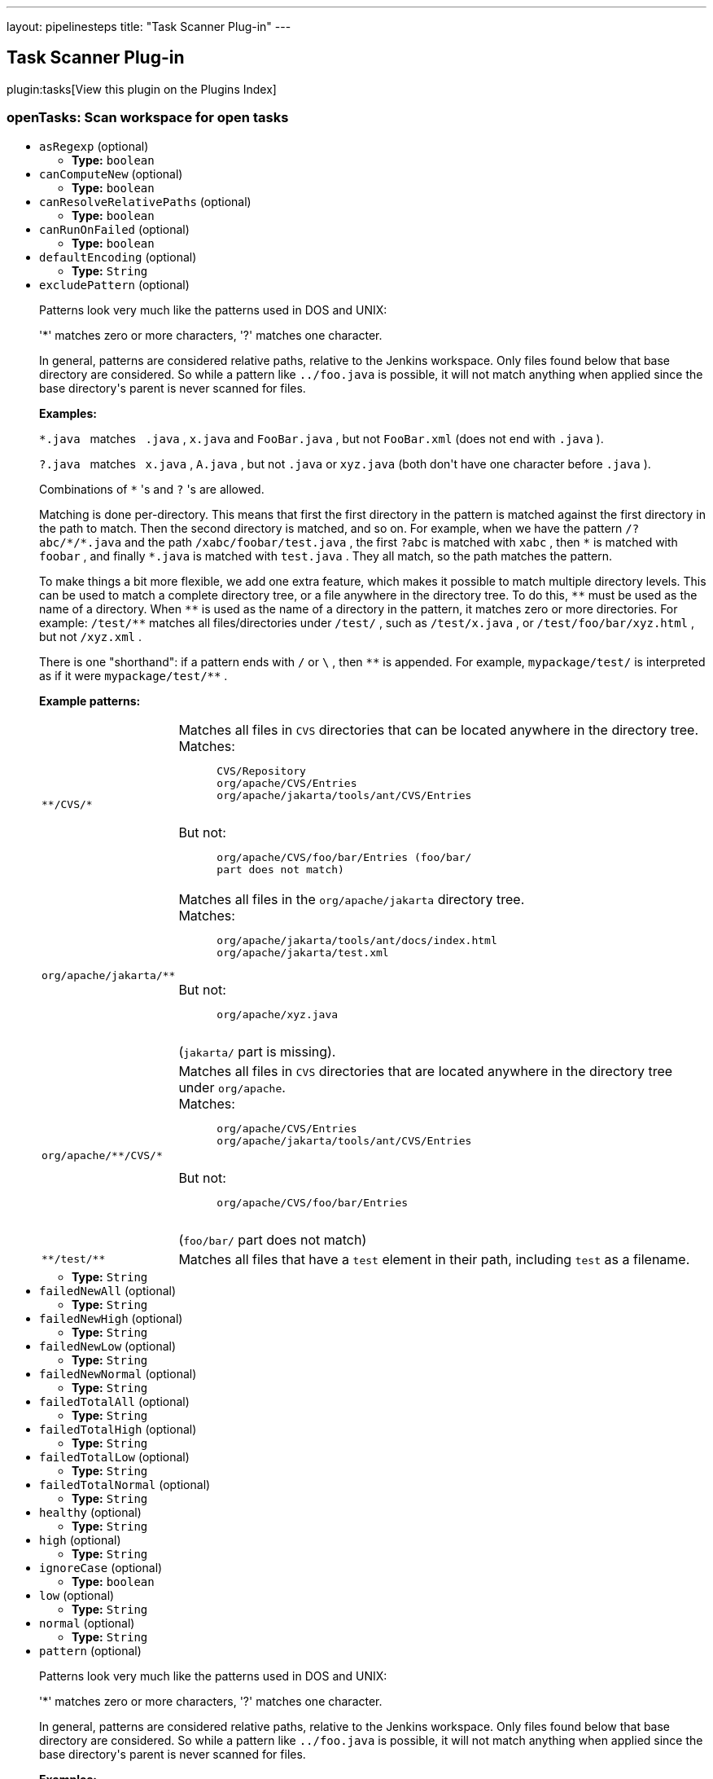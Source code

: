 ---
layout: pipelinesteps
title: "Task Scanner Plug-in"
---

:notitle:
:description:
:author:
:email: jenkinsci-users@googlegroups.com
:sectanchors:
:toc: left

== Task Scanner Plug-in

plugin:tasks[View this plugin on the Plugins Index]

=== +openTasks+: Scan workspace for open tasks
++++
<ul><li><code>asRegexp</code> (optional)
<ul><li><b>Type:</b> <code>boolean</code></li></ul></li>
<li><code>canComputeNew</code> (optional)
<ul><li><b>Type:</b> <code>boolean</code></li></ul></li>
<li><code>canResolveRelativePaths</code> (optional)
<ul><li><b>Type:</b> <code>boolean</code></li></ul></li>
<li><code>canRunOnFailed</code> (optional)
<ul><li><b>Type:</b> <code>boolean</code></li></ul></li>
<li><code>defaultEncoding</code> (optional)
<ul><li><b>Type:</b> <code>String</code></li></ul></li>
<li><code>excludePattern</code> (optional)
<div><div> 
 <p>Patterns look very much like the patterns used in DOS and UNIX:</p> 
 <p>'*' matches zero or more characters, '?' matches one character.</p> 
 <p> In general, patterns are considered relative paths, relative to the Jenkins workspace. Only files found below that base directory are considered. So while a pattern like <code>../foo.java</code> is possible, it will not match anything when applied since the base directory's parent is never scanned for files. </p> 
 <p> <b>Examples:</b> </p> 
 <p> <code>*.java</code> &nbsp;&nbsp;matches&nbsp;&nbsp; <code>.java</code> , <code>x.java</code> and <code>FooBar.java</code> , but not <code>FooBar.xml</code> (does not end with <code>.java</code> ). </p> 
 <p> <code>?.java</code> &nbsp;&nbsp;matches&nbsp;&nbsp; <code>x.java</code> , <code>A.java</code> , but not <code>.java</code> or <code>xyz.java</code> (both don't have one character before <code>.java</code> ). </p> 
 <p> Combinations of <code>*</code> 's and <code>?</code> 's are allowed. </p> 
 <p> Matching is done per-directory. This means that first the first directory in the pattern is matched against the first directory in the path to match. Then the second directory is matched, and so on. For example, when we have the pattern <code>/?abc/*/*.java</code> and the path <code>/xabc/foobar/test.java</code> , the first <code>?abc</code> is matched with <code>xabc</code> , then <code>*</code> is matched with <code>foobar</code> , and finally <code>*.java</code> is matched with <code>test.java</code> . They all match, so the path matches the pattern. </p> 
 <p> To make things a bit more flexible, we add one extra feature, which makes it possible to match multiple directory levels. This can be used to match a complete directory tree, or a file anywhere in the directory tree. To do this, <code>**</code> must be used as the name of a directory. When <code>**</code> is used as the name of a directory in the pattern, it matches zero or more directories. For example: <code>/test/**</code> matches all files/directories under <code>/test/</code> , such as <code>/test/x.java</code> , or <code>/test/foo/bar/xyz.html</code> , but not <code>/xyz.xml</code> . </p> 
 <p> There is one "shorthand": if a pattern ends with <code>/</code> or <code>\</code> , then <code>**</code> is appended. For example, <code>mypackage/test/</code> is interpreted as if it were <code>mypackage/test/**</code> . </p> 
 <p> <b>Example patterns:</b> </p> 
 <table> 
  <tbody>
   <tr> 
    <td><code>**/CVS/*</code></td> 
    <td>Matches all files in <code>CVS</code> directories that can be located anywhere in the directory tree.<br> Matches: <pre>
      CVS/Repository
      org/apache/CVS/Entries
      org/apache/jakarta/tools/ant/CVS/Entries
      </pre> But not: <pre>
      org/apache/CVS/foo/bar/Entries (<code>foo/bar/</code>
      part does not match)
      </pre> </td> 
   </tr> 
   <tr> 
    <td><code>org/apache/jakarta/**</code></td> 
    <td>Matches all files in the <code>org/apache/jakarta</code> directory tree.<br> Matches: <pre>
      org/apache/jakarta/tools/ant/docs/index.html
      org/apache/jakarta/test.xml
      </pre> But not: <pre>
      org/apache/xyz.java
      </pre> (<code>jakarta/</code> part is missing). </td> 
   </tr> 
   <tr> 
    <td><code>org/apache/**/CVS/*</code></td> 
    <td>Matches all files in <code>CVS</code> directories that are located anywhere in the directory tree under <code>org/apache</code>.<br> Matches: <pre>
      org/apache/CVS/Entries
      org/apache/jakarta/tools/ant/CVS/Entries
      </pre> But not: <pre>
      org/apache/CVS/foo/bar/Entries
      </pre> (<code>foo/bar/</code> part does not match) </td> 
   </tr> 
   <tr> 
    <td><code>**/test/**</code></td> 
    <td>Matches all files that have a <code>test</code> element in their path, including <code>test</code> as a filename. </td> 
   </tr> 
  </tbody>
 </table> 
</div></div>

<ul><li><b>Type:</b> <code>String</code></li></ul></li>
<li><code>failedNewAll</code> (optional)
<ul><li><b>Type:</b> <code>String</code></li></ul></li>
<li><code>failedNewHigh</code> (optional)
<ul><li><b>Type:</b> <code>String</code></li></ul></li>
<li><code>failedNewLow</code> (optional)
<ul><li><b>Type:</b> <code>String</code></li></ul></li>
<li><code>failedNewNormal</code> (optional)
<ul><li><b>Type:</b> <code>String</code></li></ul></li>
<li><code>failedTotalAll</code> (optional)
<ul><li><b>Type:</b> <code>String</code></li></ul></li>
<li><code>failedTotalHigh</code> (optional)
<ul><li><b>Type:</b> <code>String</code></li></ul></li>
<li><code>failedTotalLow</code> (optional)
<ul><li><b>Type:</b> <code>String</code></li></ul></li>
<li><code>failedTotalNormal</code> (optional)
<ul><li><b>Type:</b> <code>String</code></li></ul></li>
<li><code>healthy</code> (optional)
<ul><li><b>Type:</b> <code>String</code></li></ul></li>
<li><code>high</code> (optional)
<ul><li><b>Type:</b> <code>String</code></li></ul></li>
<li><code>ignoreCase</code> (optional)
<ul><li><b>Type:</b> <code>boolean</code></li></ul></li>
<li><code>low</code> (optional)
<ul><li><b>Type:</b> <code>String</code></li></ul></li>
<li><code>normal</code> (optional)
<ul><li><b>Type:</b> <code>String</code></li></ul></li>
<li><code>pattern</code> (optional)
<div><div> 
 <p>Patterns look very much like the patterns used in DOS and UNIX:</p> 
 <p>'*' matches zero or more characters, '?' matches one character.</p> 
 <p> In general, patterns are considered relative paths, relative to the Jenkins workspace. Only files found below that base directory are considered. So while a pattern like <code>../foo.java</code> is possible, it will not match anything when applied since the base directory's parent is never scanned for files. </p> 
 <p> <b>Examples:</b> </p> 
 <p> <code>*.java</code> &nbsp;&nbsp;matches&nbsp;&nbsp; <code>.java</code> , <code>x.java</code> and <code>FooBar.java</code> , but not <code>FooBar.xml</code> (does not end with <code>.java</code> ). </p> 
 <p> <code>?.java</code> &nbsp;&nbsp;matches&nbsp;&nbsp; <code>x.java</code> , <code>A.java</code> , but not <code>.java</code> or <code>xyz.java</code> (both don't have one character before <code>.java</code> ). </p> 
 <p> Combinations of <code>*</code> 's and <code>?</code> 's are allowed. </p> 
 <p> Matching is done per-directory. This means that first the first directory in the pattern is matched against the first directory in the path to match. Then the second directory is matched, and so on. For example, when we have the pattern <code>/?abc/*/*.java</code> and the path <code>/xabc/foobar/test.java</code> , the first <code>?abc</code> is matched with <code>xabc</code> , then <code>*</code> is matched with <code>foobar</code> , and finally <code>*.java</code> is matched with <code>test.java</code> . They all match, so the path matches the pattern. </p> 
 <p> To make things a bit more flexible, we add one extra feature, which makes it possible to match multiple directory levels. This can be used to match a complete directory tree, or a file anywhere in the directory tree. To do this, <code>**</code> must be used as the name of a directory. When <code>**</code> is used as the name of a directory in the pattern, it matches zero or more directories. For example: <code>/test/**</code> matches all files/directories under <code>/test/</code> , such as <code>/test/x.java</code> , or <code>/test/foo/bar/xyz.html</code> , but not <code>/xyz.xml</code> . </p> 
 <p> There is one "shorthand": if a pattern ends with <code>/</code> or <code>\</code> , then <code>**</code> is appended. For example, <code>mypackage/test/</code> is interpreted as if it were <code>mypackage/test/**</code> . </p> 
 <p> <b>Example patterns:</b> </p> 
 <table> 
  <tbody>
   <tr> 
    <td><code>**/CVS/*</code></td> 
    <td>Matches all files in <code>CVS</code> directories that can be located anywhere in the directory tree.<br> Matches: <pre>
      CVS/Repository
      org/apache/CVS/Entries
      org/apache/jakarta/tools/ant/CVS/Entries
      </pre> But not: <pre>
      org/apache/CVS/foo/bar/Entries (<code>foo/bar/</code>
      part does not match)
      </pre> </td> 
   </tr> 
   <tr> 
    <td><code>org/apache/jakarta/**</code></td> 
    <td>Matches all files in the <code>org/apache/jakarta</code> directory tree.<br> Matches: <pre>
      org/apache/jakarta/tools/ant/docs/index.html
      org/apache/jakarta/test.xml
      </pre> But not: <pre>
      org/apache/xyz.java
      </pre> (<code>jakarta/</code> part is missing). </td> 
   </tr> 
   <tr> 
    <td><code>org/apache/**/CVS/*</code></td> 
    <td>Matches all files in <code>CVS</code> directories that are located anywhere in the directory tree under <code>org/apache</code>.<br> Matches: <pre>
      org/apache/CVS/Entries
      org/apache/jakarta/tools/ant/CVS/Entries
      </pre> But not: <pre>
      org/apache/CVS/foo/bar/Entries
      </pre> (<code>foo/bar/</code> part does not match) </td> 
   </tr> 
   <tr> 
    <td><code>**/test/**</code></td> 
    <td>Matches all files that have a <code>test</code> element in their path, including <code>test</code> as a filename. </td> 
   </tr> 
  </tbody>
 </table> 
</div></div>

<ul><li><b>Type:</b> <code>String</code></li></ul></li>
<li><code>shouldDetectModules</code> (optional)
<ul><li><b>Type:</b> <code>boolean</code></li></ul></li>
<li><code>thresholdLimit</code> (optional)
<ul><li><b>Type:</b> <code>String</code></li></ul></li>
<li><code>unHealthy</code> (optional)
<ul><li><b>Type:</b> <code>String</code></li></ul></li>
<li><code>unstableNewAll</code> (optional)
<ul><li><b>Type:</b> <code>String</code></li></ul></li>
<li><code>unstableNewHigh</code> (optional)
<ul><li><b>Type:</b> <code>String</code></li></ul></li>
<li><code>unstableNewLow</code> (optional)
<ul><li><b>Type:</b> <code>String</code></li></ul></li>
<li><code>unstableNewNormal</code> (optional)
<ul><li><b>Type:</b> <code>String</code></li></ul></li>
<li><code>unstableTotalAll</code> (optional)
<ul><li><b>Type:</b> <code>String</code></li></ul></li>
<li><code>unstableTotalHigh</code> (optional)
<ul><li><b>Type:</b> <code>String</code></li></ul></li>
<li><code>unstableTotalLow</code> (optional)
<ul><li><b>Type:</b> <code>String</code></li></ul></li>
<li><code>unstableTotalNormal</code> (optional)
<ul><li><b>Type:</b> <code>String</code></li></ul></li>
<li><code>useDeltaValues</code> (optional)
<ul><li><b>Type:</b> <code>boolean</code></li></ul></li>
<li><code>usePreviousBuildAsReference</code> (optional)
<ul><li><b>Type:</b> <code>boolean</code></li></ul></li>
<li><code>useStableBuildAsReference</code> (optional)
<ul><li><b>Type:</b> <code>boolean</code></li></ul></li>
</ul>


++++
